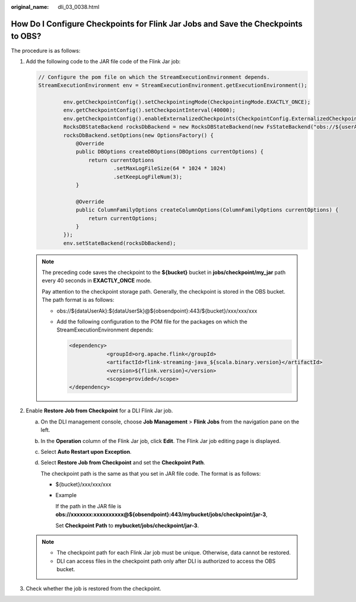 :original_name: dli_03_0038.html

.. _dli_03_0038:

How Do I Configure Checkpoints for Flink Jar Jobs and Save the Checkpoints to OBS?
==================================================================================

The procedure is as follows:

#. Add the following code to the JAR file code of the Flink Jar job:

   .. code-block::

      // Configure the pom file on which the StreamExecutionEnvironment depends.
      StreamExecutionEnvironment env = StreamExecutionEnvironment.getExecutionEnvironment();

              env.getCheckpointConfig().setCheckpointingMode(CheckpointingMode.EXACTLY_ONCE);
              env.getCheckpointConfig().setCheckpointInterval(40000);
              env.getCheckpointConfig().enableExternalizedCheckpoints(CheckpointConfig.ExternalizedCheckpointCleanup.RETAIN_ON_CANCELLATION);
              RocksDBStateBackend rocksDbBackend = new RocksDBStateBackend(new FsStateBackend("obs://${userAk}:${userSk}@${obsendpoint}:443/${bucket}/jobs/checkpoint/my_jar"), false);
              rocksDbBackend.setOptions(new OptionsFactory() {
                  @Override
                  public DBOptions createDBOptions(DBOptions currentOptions) {
                      return currentOptions
                              .setMaxLogFileSize(64 * 1024 * 1024)
                              .setKeepLogFileNum(3);
                  }

                  @Override
                  public ColumnFamilyOptions createColumnOptions(ColumnFamilyOptions currentOptions) {
                      return currentOptions;
                  }
              });
              env.setStateBackend(rocksDbBackend);

   .. note::

      The preceding code saves the checkpoint to the **${bucket}** bucket in **jobs/checkpoint/my_jar** path every 40 seconds in **EXACTLY_ONCE** mode.

      Pay attention to the checkpoint storage path. Generally, the checkpoint is stored in the OBS bucket. The path format is as follows:

      -  obs://${dataUserAk}:${dataUserSk}@${obsendpoint}:443/${bucket}/xxx/xxx/xxx

      -  Add the following configuration to the POM file for the packages on which the StreamExecutionEnvironment depends:

         .. code-block::

            <dependency>
                        <groupId>org.apache.flink</groupId>
                        <artifactId>flink-streaming-java_${scala.binary.version}</artifactId>
                        <version>${flink.version}</version>
                        <scope>provided</scope>
            </dependency>

#. Enable **Restore Job from Checkpoint** for a DLI Flink Jar job.

   a. On the DLI management console, choose **Job Management** > **Flink Jobs** from the navigation pane on the left.

   b. In the **Operation** column of the Flink Jar job, click **Edit**. The Flink Jar job editing page is displayed.

   c. Select **Auto Restart upon Exception**.

   d. Select **Restore Job from Checkpoint** and set the **Checkpoint Path**.

      The checkpoint path is the same as that you set in JAR file code. The format is as follows:

      -  ${bucket}/xxx/xxx/xxx

      -  Example

         If the path in the JAR file is **obs://xxxxxxx:xxxxxxxxxx@${obsendpoint}:443/mybucket/jobs/checkpoint/jar-3**,

         Set **Checkpoint Path** to **mybucket/jobs/checkpoint/jar-3**.

   .. note::

      -  The checkpoint path for each Flink Jar job must be unique. Otherwise, data cannot be restored.
      -  DLI can access files in the checkpoint path only after DLI is authorized to access the OBS bucket.

#. Check whether the job is restored from the checkpoint.
